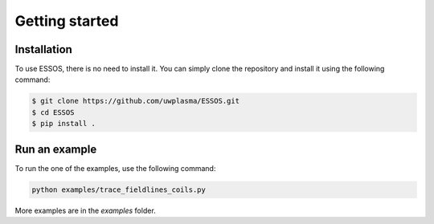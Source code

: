 Getting started
=====

.. _installation:

Installation
------------

To use ESSOS, there is no need to install it.
You can simply clone the repository and install it using the following command:

.. code-block:: console

    $ git clone https://github.com/uwplasma/ESSOS.git
    $ cd ESSOS
    $ pip install .

Run an example
--------------

To run the one of the examples, use the following command:

.. code-block:: console

    python examples/trace_fieldlines_coils.py

More examples are in the `examples` folder.